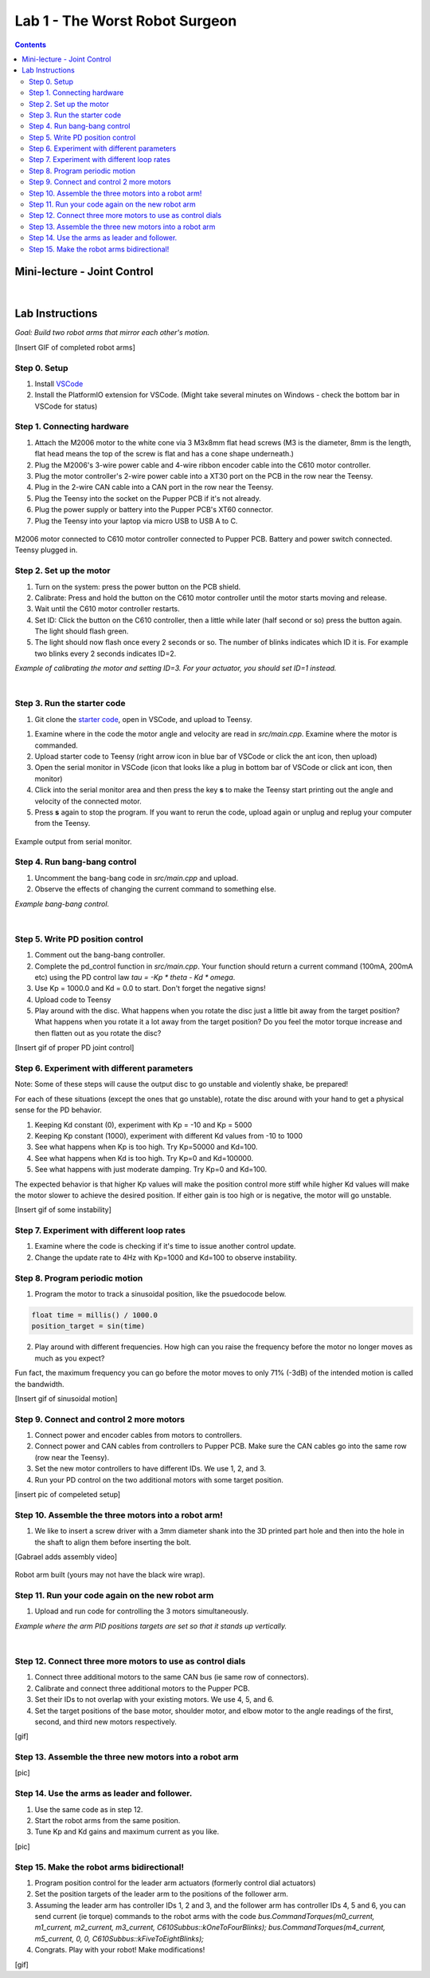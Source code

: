 Lab 1 - The Worst Robot Surgeon
================================

.. contents:: :depth: 2

Mini-lecture - Joint Control
-----------------------------

.. raw:: html

    <div style="position: relative; padding-bottom: 56.25%; height: 0; overflow: hidden; max-width: 100%; height: auto;">
        <iframe src="https://www.youtube.com/embed/GZb0ZHpmb28" frameborder="0" allowfullscreen style="position: absolute; top: 0; left: 0; width: 100%; height: 100%;"></iframe>
    </div>

|

Lab Instructions
----------------------------------
*Goal: Build two robot arms that mirror each other's motion.*

[Insert GIF of completed robot arms]

Step 0. Setup
^^^^^^^^^^^^^^
#. Install `VSCode <https://code.visualstudio.com/Download>`_
#. Install the PlatformIO extension for VSCode. (Might take several minutes on Windows - check the bottom bar in VSCode for status)

.. raw:: html

    <div style="position: relative; padding-bottom: 56.25%; height: 0; overflow: hidden; max-width: 100%; height: auto;">
        <iframe src="https://www.youtube.com/embed/LKH2Drp_evc" frameborder="0" allowfullscreen style="position: absolute; top: 0; left: 0; width: 100%; height: 100%;"></iframe>
    </div>

Step 1. Connecting hardware
^^^^^^^^^^^^^^^^^^^^^^^^^^^^

#. Attach the M2006 motor to the white cone via 3 M3x8mm flat head screws (M3 is the diameter, 8mm is the length, flat head means the top of the screw is flat and has a cone shape underneath.)
#. Plug the M2006's 3-wire power cable and 4-wire ribbon encoder cable into the C610 motor controller.
#. Plug the motor controller's 2-wire power cable into a XT30 port on the PCB in the row near the Teensy.
#. Plug in the 2-wire CAN cable into a CAN port in the row near the Teensy.
#. Plug the Teensy into the socket on the Pupper PCB if it's not already.
#. Plug the power supply or battery into the Pupper PCB's XT60 connector.
#. Plug the Teensy into your laptop via micro USB to USB A to C.

.. figure:: ../_static/nice-single-motor-rig.jpg
    :align: center
    
    M2006 motor connected to C610 motor controller connected to Pupper PCB. Battery and power switch connected. Teensy plugged in.

Step 2. Set up the motor
^^^^^^^^^^^^^^^^^^^^^^^^^^^

#. Turn on the system: press the power button on the PCB shield.
#. Calibrate: Press and hold the button on the C610 motor controller until the motor starts moving and release.
#. Wait until the C610 motor controller restarts.
#. Set ID: Click the button on the C610 controller, then a little while later (half second or so) press the button again. The light should flash green.
#. The light should now flash once every 2 seconds or so. The number of blinks indicates which ID it is. For example two blinks every 2 seconds indicates ID=2.

.. raw:: html

    <div style="position: relative; padding-bottom: 56.25%; height: 0; overflow: hidden; max-width: 100%; height: auto;">
        <iframe src="https://www.youtube.com/embed/MgJmoMeYv3w" frameborder="0" allowfullscreen style="position: absolute; top: 0; left: 0; width: 100%; height: 100%;"></iframe>
    </div>

*Example of calibrating the motor and setting ID=3. For your actuator, you should set ID=1 instead.*

|

Step 3. Run the starter code
^^^^^^^^^^^^^^^^^^^^^^^^^^^^^^

1. Git clone the `starter code <https://github.com/stanfordroboticsclub/independent-study-lab1>`_, open in VSCode, and upload to Teensy.

.. raw:: html

    <div style="position: relative; padding-bottom: 56.25%; height: 0; overflow: hidden; max-width: 100%; height: auto;">
        <iframe src="https://www.youtube.com/embed/WMEhVteT9h4" frameborder="0" allowfullscreen style="position: absolute; top: 0; left: 0; width: 100%; height: 100%;"></iframe>
    </div>

#. Examine where in the code the motor angle and velocity are read in *src/main.cpp*. Examine where the motor is commanded.
#. Upload starter code to Teensy (right arrow icon in blue bar of VSCode or click the ant icon, then upload)
#. Open the serial monitor in VSCode (icon that looks like a plug in bottom bar of VSCode or click ant icon, then monitor)
#. Click into the serial monitor area and then press the key **s** to make the Teensy start printing out the angle and velocity of the connected motor.
#. Press **s** again to stop the program. If you want to rerun the code, upload again or unplug and replug your computer from the Teensy.

.. figure:: ../_static/example-output.png
    :align: center
    
    Example output from serial monitor.

Step 4. Run bang-bang control
^^^^^^^^^^^^^^^^^^^^^^^^^^^^^^

#. Uncomment the bang-bang code in *src/main.cpp* and upload.
#. Observe the effects of changing the current command to something else.

.. raw:: html

    <div style="position: relative; padding-bottom: 56.25%; height: 0; overflow: hidden; max-width: 100%; height: auto;">
        <iframe src="https://www.youtube.com/embed/cskc04Jdz80" frameborder="0" allowfullscreen style="position: absolute; top: 0; left: 0; width: 100%; height: 100%;"></iframe>
    </div>

*Example bang-bang control.*

|

Step 5. Write PD position control
^^^^^^^^^^^^^^^^^^^^^^^^^^^^^^^^^^

#. Comment out the bang-bang controller.
#. Complete the pd_control function in *src/main.cpp*. Your function should return a current command (100mA, 200mA etc) using the PD control law *tau = -Kp \* theta - Kd \* omega*.
#. Use Kp = 1000.0 and Kd = 0.0 to start. Don't forget the negative signs! 
#. Upload code to Teensy
#. Play around with the disc. What happens when you rotate the disc just a little bit away from the target position? What happens when you rotate it a lot away from the target position? Do you feel the motor torque increase and then flatten out as you rotate the disc?

[Insert gif of proper PD joint control]

Step 6. Experiment with different parameters
^^^^^^^^^^^^^^^^^^^^^^^^^^^^^^^^^^^^^^^^^^^^^
Note: Some of these steps will cause the output disc to go unstable and violently shake, be prepared!

For each of these situations (except the ones that go unstable), rotate the disc around with your hand to get a physical sense for the PD behavior.

#. Keeping Kd constant (0), experiment with Kp = -10 and Kp = 5000
#. Keeping Kp constant (1000), experiment with different Kd values from -10 to 1000
#. See what happens when Kp is too high. Try Kp=50000 and Kd=100.
#. See what happens when Kd is too high. Try Kp=0 and Kd=100000.
#. See what happens with just moderate damping. Try Kp=0 and Kd=100.

The expected behavior is that higher Kp values will make the position control more stiff while higher Kd values will make the motor slower to achieve the desired position.
If either gain is too high or is negative, the motor will go unstable.

[Insert gif of some instability]

Step 7. Experiment with different loop rates
^^^^^^^^^^^^^^^^^^^^^^^^^^^^^^^^^^^^^^^^^^^^^

#. Examine where the code is checking if it's time to issue another control update.
#. Change the update rate to 4Hz with Kp=1000 and Kd=100 to observe instability.

Step 8. Program periodic motion
^^^^^^^^^^^^^^^^^^^^^^^^^^^^^^^^^^^

1. Program the motor to track a sinusoidal position, like the psuedocode below. 

.. code-block:: c++

    float time = millis() / 1000.0
    position_target = sin(time)

2. Play around with different frequencies. How high can you raise the frequency before the motor no longer moves as much as you expect? 


Fun fact, the maximum frequency you can go before the motor moves to only 71% (-3dB) of the intended motion is called the bandwidth.


[Insert gif of sinusoidal motion]

Step 9. Connect and control 2 more motors
^^^^^^^^^^^^^^^^^^^^^^^^^^^^^^^^^^^^^^^^^^^^

#. Connect power and encoder cables from motors to controllers.
#. Connect power and CAN cables from controllers to Pupper PCB. Make sure the CAN cables go into the same row (row near the Teensy).
#. Set the new motor controllers to have different IDs. We use 1, 2, and 3.
#. Run your PD control on the two additional motors with some target position.

[insert pic of compeleted setup]

Step 10. Assemble the three motors into a robot arm!
^^^^^^^^^^^^^^^^^^^^^^^^^^^^^^^^^^^^^^^^^^^^^^^^^^^^^^

#. We like to insert a screw driver with a 3mm diameter shank into the 3D printed part hole and then into the hole in the shaft to align them before inserting the bolt.

[Gabrael adds assembly video]

.. figure:: ../_static/built-3dof-arm.jpg
    :align: center
    
    Robot arm built (yours may not have the black wire wrap).

Step 11. Run your code again on the new robot arm
^^^^^^^^^^^^^^^^^^^^^^^^^^^^^^^^^^^^^^^^^^^^^^^^^^^^^^

#. Upload and run code for controlling the 3 motors simultaneously.

.. raw:: html

    <div style="position: relative; padding-bottom: 56.25%; height: 0; overflow: hidden; max-width: 100%; height: auto;">
        <iframe src="https://www.youtube.com/embed/SVwILVoCzxM" frameborder="0" allowfullscreen style="position: absolute; top: 0; left: 0; width: 100%; height: 100%;"></iframe>
    </div>

*Example where the arm PID positions targets are set so that it stands up vertically.*

|

Step 12. Connect three more motors to use as control dials
^^^^^^^^^^^^^^^^^^^^^^^^^^^^^^^^^^^^^^^^^^^^^^^^^^^^^^^^^^^^^^^^^^^^^^^^^^^^^^^^^^^^^^^^^^^^^^^^^^^^^^^^^^^^
#. Connect three additional motors to the same CAN bus (ie same row of connectors).
#. Calibrate and connect three additional motors to the Pupper PCB.
#. Set their IDs to not overlap with your existing motors. We use 4, 5, and 6.
#. Set the target positions of the base motor, shoulder motor, and elbow motor to the angle readings of the first, second, and third new motors respectively.

[gif]

Step 13. Assemble the three new motors into a robot arm
^^^^^^^^^^^^^^^^^^^^^^^^^^^^^^^^^^^^^^^^^^^^^^^^^^^^^^^^
[pic]

Step 14. Use the arms as leader and follower.
^^^^^^^^^^^^^^^^^^^^^^^^^^^^^^^^^^^^^^^^^^^^^
#. Use the same code as in step 12.
#. Start the robot arms from the same position.
#. Tune Kp and Kd gains and maximum current as you like.

[pic]

Step 15. Make the robot arms bidirectional!
^^^^^^^^^^^^^^^^^^^^^^^^^^^^^^^^^^^^^^^^^^^^^
#. Program position control for the leader arm actuators (formerly control dial actuators)
#. Set the position targets of the leader arm to the positions of the follower arm.
#. Assuming the leader arm has controller IDs 1, 2 and 3, and the follower arm has controller IDs 4, 5 and 6, you can send current (ie torque) commands to the robot arms with the code *bus.CommandTorques(m0_current, m1_current, m2_current, m3_current, C610Subbus::kOneToFourBlinks); bus.CommandTorques(m4_current, m5_current, 0, 0, C610Subbus::kFiveToEightBlinks);*
#. Congrats. Play with your robot! Make modifications!

[gif]